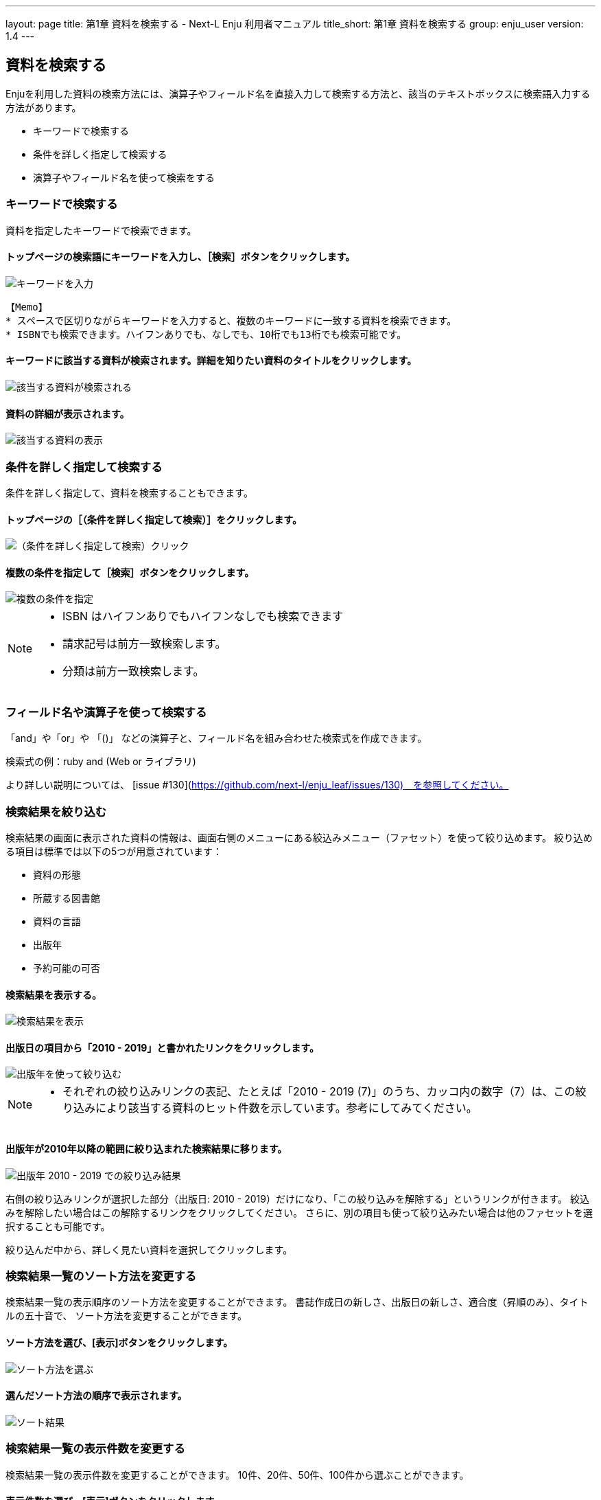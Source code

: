 ---
layout: page
title: 第1章 資料を検索する - Next-L Enju 利用者マニュアル
title_short: 第1章 資料を検索する
group: enju_user
version: 1.4
---

:toc: macro


toc::[]

== 資料を検索する


Enjuを利用した資料の検索方法には、演算子やフィールド名を直接入力して検索する方法と、該当のテキストボックスに検索語入力する方法があります。

* キーワードで検索する
* 条件を詳しく指定して検索する
* 演算子やフィールド名を使って検索をする

=== キーワードで検索する

資料を指定したキーワードで検索できます。

==== トップページの検索語にキーワードを入力し、［検索］ボタンをクリックします。  

image::../assets/images/1.1/image_operation_242.png[キーワードを入力]
// <div class="alert alert-info memo" markdown="1">
----
【Memo】
* スペースで区切りながらキーワードを入力すると、複数のキーワードに一致する資料を検索できます。
* ISBNでも検索できます。ハイフンありでも、なしでも、10桁でも13桁でも検索可能です。
----
// </div>

==== キーワードに該当する資料が検索されます。詳細を知りたい資料のタイトルをクリックします。  

image::../assets/images/1.1/image_operation_244.png[該当する資料が検索される]

==== 資料の詳細が表示されます。

image::../assets/images/1.3/image_operation_244_2.png[該当する資料の表示]

=== 条件を詳しく指定して検索する


条件を詳しく指定して、資料を検索することもできます。

==== トップページの［（条件を詳しく指定して検索）］をクリックします。  

image::../assets/images/1.1/image_operation_245.png[（条件を詳しく指定して検索）クリック]

==== 複数の条件を指定して［検索］ボタンをクリックします。  

image::../assets/images/1.2/advanced_search_1.png[複数の条件を指定]

//<div class="alert alert-info memo" markdown="1">

[NOTE]
====
* ISBN はハイフンありでもハイフンなしでも検索できます
* 請求記号は前方一致検索します。
* 分類は前方一致検索します。 
====
//</div>

=== フィールド名や演算子を使って検索する


「and」や「or」や 「()」 などの演算子と、フィールド名を組み合わせた検索式を作成できます。

検索式の例：ruby and (Web or ライブラリ)

より詳しい説明については、 [issue #130](https://github.com/next-l/enju_leaf/issues/130)　を参照してください。

=== 検索結果を絞り込む


検索結果の画面に表示された資料の情報は、画面右側のメニューにある絞込みメニュー（ファセット）を使って絞り込めます。
絞り込める項目は標準では以下の5つが用意されています：

* 資料の形態
* 所蔵する図書館
* 資料の言語
* 出版年
* 予約可能の可否

==== 検索結果を表示する。

image::../assets/images/1.1/search_result_facet_1.png[検索結果を表示]

==== 出版日の項目から「2010 - 2019」と書かれたリンクをクリックします。

image::../assets/images/1.1/search_result_facet_2.png[出版年を使って絞り込む]

//<div class="alert alert-info memo">
[NOTE]
====
* それぞれの絞り込みリンクの表記、たとえば「2010 - 2019 (7)」のうち、カッコ内の数字（7）は、この絞り込みにより該当する資料のヒット件数を示しています。参考にしてみてください。
====
//</div>

==== 出版年が2010年以降の範囲に絞り込まれた検索結果に移ります。

image::../assets/images/1.1/search_result_facet_3.png[出版年 2010 - 2019 での絞り込み結果]

右側の絞り込みリンクが選択した部分（出版日: 2010 - 2019）だけになり、「この絞り込みを解除する」というリンクが付きます。
絞込みを解除したい場合はこの解除するリンクをクリックしてください。
さらに、別の項目も使って絞り込みたい場合は他のファセットを選択することも可能です。

絞り込んだ中から、詳しく見たい資料を選択してクリックします。

=== 検索結果一覧のソート方法を変更する


検索結果一覧の表示順序のソート方法を変更することができます。
書誌作成日の新しさ、出版日の新しさ、適合度（昇順のみ）、タイトルの五十音で、
ソート方法を変更することができます。

==== ソート方法を選び、[表示]ボタンをクリックします。

image::../assets/images/1.2/search_result_sort_1.png[ソート方法を選ぶ]

==== 選んだソート方法の順序で表示されます。

image::../assets/images/1.2/search_result_sort_2.png[ソート結果]

=== 検索結果一覧の表示件数を変更する


検索結果一覧の表示件数を変更することができます。
10件、20件、50件、100件から選ぶことができます。

==== 表示件数を選び、[表示]ボタンをクリックします。

image::../assets/images/1.2/search_result_number_1.png[表示件数を選ぶ]

==== 選んだ表示件数分の検索結果が表示されます。

image::../assets/images/1.2/search_result_number_2.png[検索結果表示]

=== 検索結果のフィード(RSS)を取得する


検索結果のRSSを取得することができます。
検索結果の最初の10件（最近登録された10件）を得ることができます。
※検索結果が複数の画面にわたる場合でも、
どの画面の[検索結果フィード]でもかならず最近登録された10件のみとなります。

==== 右メニューの[検索結果のフィード]をクリックします。

image::../assets/images/1.1/search_result_rss_1.png[検索結果のフィード]

==== 最近登録された10件のRSSが表示されます。

image::../assets/images/1.1/search_result_rss_2.png[RSS]

=== 検索結果一覧の書き出し


==== RDF/XML 形式で書き出し

===== 書き出しをしたい検索結果画面を表示させます。[RDF/XML]リンクをクリックします

image::../assets/images/1.1/search_result_rdf_1.png[RDF/XML]

※　現在、画面でみえている結果の分だけが書き出しができます。

===== RDF/XML 形式のファイルがダウンロードできます。

* [出力されるRDF/XMLの例（Web APIマニュアル1-2-2節参照）](enju_webapi_1.html#bib_rdf_example)

==== MOS 形式で書き出し

===== 書き出しをしたい検索結果画面を表示させます。[MODS]リンクをクリックします

image::../assets/images/1.1/search_result_mods_1.png[MOS]

※　現在、画面でみえている結果の分だけが書き出しができます。

===== MOS 形式のファイルがダウンロードできます。

[source,xml]
----
<?xml version="1.0" encoding="UTF-8"?>
<modsCollection xmlns:xsi="http://www.w3.org/2001/XMLSchema-instance" xmlns="http://www.loc.gov/mods/v3">
<titleInfo>
  <title>Rails of Ruby on Rails : Case of Locusandwonders.com</title>
</titleInfo>
<titleInfo type="alternative">
  <title/>
</titleInfo>
<name type="personal">
  <namePart>清水, 智雄</namePart>
  <role>
    <roleTerm type="text" authority="marcrelator">creator</roleTerm>
  </role>
</name>
<name type="personal">
  <namePart>Plan de Sens</namePart>
  <role>
    <roleTerm type="text" authority="marcrelator">creator</roleTerm>
  </role>
</name>
<typeOfResource>text</typeOfResource>
<originInfo>
  <publisher>毎日コミュニケーションズ</publisher>
  <dateIssued>2008-05-01 00:00:00 +0900</dateIssued>
  <frequency>unknown</frequency>
</originInfo>
<language>
  <languageTerm authority="iso639-2b" type="code">jpn</languageTerm>
</language>
<physicalDescription>
  <form authority="marcform">volume</form>
  <extent/>
</physicalDescription>
<subject>
</subject>
<classification authority="ndc9">547.483</classification>
<abstract/>
<note/>
<identifier type="isbn">9784839922214</identifier>
<recordInfo>
  <recordCreationDate>2015-12-05 12:34:42 +0900</recordCreationDate>
  <recordChangeDate>2015-12-06 17:33:23 +0900</recordChangeDate>
  <recordIdentifier>http://localhost:8080/manifestations/3</recordIdentifier>
</recordInfo>
<titleInfo>
  <title>レッスン</title>
</titleInfo>
<titleInfo type="alternative">
  <title>The lesson</title>
</titleInfo>
<name type="personal">
  <namePart>Pearson, Carol Lynn</namePart>
  <role>
    <roleTerm type="text" authority="marcrelator">creator</roleTerm>
  </role>
</name>
<name type="personal">
  <namePart>灰島, かり, 1950-</namePart>
  <role>
    <roleTerm type="text" authority="marcrelator">creator</roleTerm>
  </role>
</name>
<name type="personal">
  <namePart>ささめや, ゆき, 1943-</namePart>
  <role>
    <roleTerm type="text" authority="marcrelator">creator</roleTerm>
  </role>
</name>
<typeOfResource>text</typeOfResource>
<originInfo>
  <publisher>平凡社</publisher>
  <dateIssued>2002-12-01 00:00:00 +0900</dateIssued>
  <frequency>unknown</frequency>
</originInfo>
<language>
  <languageTerm authority="iso639-2b" type="code">jpn</languageTerm>
</language>
<physicalDescription>
  <form authority="marcform">volume</form>
  <extent/>
</physicalDescription>
<subject>
</subject>
<classification authority="ndc9">933.7</classification>
<abstract>1998年全米で大ベストセラーとなった人生の絵本。レッスンとは,「生きる意味」を探すこと。美しい文章と絵で綴られた心うつ物語。 (日本児童図書出版協会)</abstract>
<note/>
<identifier type="isbn">9784582831351</identifier>
<recordInfo>
  <recordCreationDate>2015-11-29 12:08:23 +0900</recordCreationDate>
  <recordChangeDate>2015-12-10 01:42:21 +0900</recordChangeDate>
  <recordIdentifier>http://localhost:8080/manifestations/2</recordIdentifier>
</recordInfo>
<titleInfo>
  <title>はじめてのRuby on Rails : 話題の「Webアプリケーション・フレームワーク」が使える! : instant rails</title>
</titleInfo>
<titleInfo type="alternative">
  <title/>
</titleInfo>
<name type="personal">
  <namePart>清水, 美樹</namePart>
  <role>
    <roleTerm type="text" authority="marcrelator">creator</roleTerm>
  </role>
</name>
<typeOfResource>text</typeOfResource>
<originInfo>
  <publisher>工学社</publisher>
  <dateIssued>2006-08-01 00:00:00 +0900</dateIssued>
  <frequency>unknown</frequency>
</originInfo>
<language>
  <languageTerm authority="iso639-2b" type="code">jpn</languageTerm>
</language>
<physicalDescription>
  <form authority="marcform">volume</form>
  <extent/>
</physicalDescription>
<subject>
</subject>
<classification authority="ndc9">547.483</classification>
<abstract/>
<note/>
<identifier type="isbn">9784777512324</identifier>
<recordInfo>
  <recordCreationDate>2015-11-29 12:05:32 +0900</recordCreationDate>
  <recordChangeDate>2015-12-14 23:50:35 +0900</recordChangeDate>
  <recordIdentifier>http://localhost:8080/manifestations/1</recordIdentifier>
</recordInfo>
</modsCollection>
----

==== TSV 形式で書き出し

===== 書き出しをしたい検索結果画面を表示させます。[TSV]リンクをクリックします

image::../assets/images/1.2/search_result_tsv_1.png[TSV]

※　現在、画面でみえている結果の分だけが書き出しができます。

===== TSV 形式のファイルがダウンロードできます。 {#bib_tsv}

* [出力されるTSVの例（Web APIマニュアル1-1-2節参照）](enju_webapi_1.html#bib_tsv_example)
* [出力される項目の詳細（Web APIマニュアル1-1-3参照）](enju_webapi_1.html#bib_tsv_export)

==== JSON 形式で書き出し

===== 書き出しをしたい検索結果画面を表示させます。[JSON]リンクをクリックします

image::../assets/images/1.3/search_result_json_1.png[TSV]

※　現在、画面でみえている結果の分だけが書き出しができます。

===== JSON 形式のファイルがダウンロードできます。 {#bib_json}

* [出力されるJSONの例（Web APIマニュアル「書誌と所蔵のJSON形式のデータの例」参照）](enju_webapi_1.html#bib_json_example)
* [出力される項目の詳細（Web APIマニュアル「書誌と所蔵のJSON形式の項目」参照）](enju_webapi_1.html#bib_json_export)

=== 検索結果詳細の書き出し

==== RDF/XML 形式で書き出し

===== 書き出しをしたい検索結果詳細画面を表示させます。[RDF/XML]リンクをクリックし
ます

image::../assets/images/1.1/search_result_full_rdf_1.png[RDF/XML]

===== RDF/XML 形式のファイルがダウンロードできます。

* [出力されるRDF/XMLの例（Web API マニュアル2-2-2節参照）](enju_webapi_2.html#bib_rdf_example_simple)

==== MOS 形式で書き出し

===== 書き出しをしたい検索結果詳細画面を表示させます。[MODS]リンクをクリックします

image::../assets/images/1.1/search_result_full_mods_1.png[MOS]

===== MOS 形式のファイルがダウンロードできます。

[source,xml]
----
<?xml version="1.0" encoding="UTF-8"?>
<mods version="3.3" xmlns:xsi="http://www.w3.org/2001/XMLSchema-instance" xmlns="http://www.loc.gov/mods/v3">
<titleInfo>
  <title>レッスン</title>
</titleInfo>
<titleInfo type="alternative">
  <title>The lesson</title>
</titleInfo>
<name type="personal">
  <namePart>Pearson, Carol Lynn</namePart>
  <role>
    <roleTerm type="text" authority="marcrelator">creator</roleTerm>
  </role>
</name>
<name type="personal">
  <namePart>灰島, かり, 1950-</namePart>
  <role>
    <roleTerm type="text" authority="marcrelator">creator</roleTerm>
  </role>
</name>
<name type="personal">
  <namePart>ささめや, ゆき, 1943-</namePart>
  <role>
    <roleTerm type="text" authority="marcrelator">creator</roleTerm>
  </role>
</name>
<typeOfResource>text</typeOfResource>
<originInfo>
  <publisher>平凡社</publisher>
  <dateIssued>2002-12-01 00:00:00 +0900</dateIssued>
  <frequency>unknown</frequency>
</originInfo>
<language>
  <languageTerm authority="iso639-2b" type="code">jpn</languageTerm>
</language>
<physicalDescription>
  <form authority="marcform">volume</form>
  <extent/>
</physicalDescription>
<subject>
</subject>
<classification authority="ndc9">933.7</classification>
<abstract>1998年全米で大ベストセラーとなった人生の絵本。レッスンとは,「生きる意味」を探すこと。美しい文章と絵で綴られた心うつ物語。 (日本児童図書出版協会)</abstract>
<note/>
<identifier type="isbn">9784582831351</identifier>
<recordInfo>
  <recordCreationDate>2015-11-29 12:08:23 +0900</recordCreationDate>
  <recordChangeDate>2015-12-10 01:42:21 +0900</recordChangeDate>
  <recordIdentifier>http://localhost:8080/manifestations/2</recordIdentifier>
</recordInfo>
</mods>
----

==== TSV 形式で書き出し

===== 書き出しをしたい検索結果詳細画面を表示させます。[TSV]リンクをクリックします

image::../assets/images/1.1/search_result_full_tsv_1.png[TSV]

===== TSV 形式のファイルがダウンロードできます。

* [出力されるTSVの例（Web APIマニュアル2-1-2節参照）](enju_webapi_2.html#bib_tsv_example_simple)
* [出力される項目の詳細（Web APIマニュアル2-1-3参照）](enju_webapi_2.html#bib_tsv_export_simple)

=== 検索結果詳細を電子メールで送る

メールアドレスを登録しており、ログインしていると、
検索結果詳細を電子メールで送ることができます。

※　メールアドレスの登録方法は[「3-2メールアドレスや名前などを変更する」](enju_user_3.html#section3-2)を参照してください。

==== 電子メールで送りたい検索結果詳細画面を表示させます。[書誌情報を電子メールで送信する]リンクをクリックします

image::../assets/images/1.1/search_result_full_mail_1.png[mail]

==== [OK]をクリックします。

image::../assets/images/1.2/image_alert.png[ok]

==== 電子メールで送られてきます。

image::../assets/images/1.1/search_result_full_mail_3.png[mail_body]

{% include enju_user/toc.md %}

